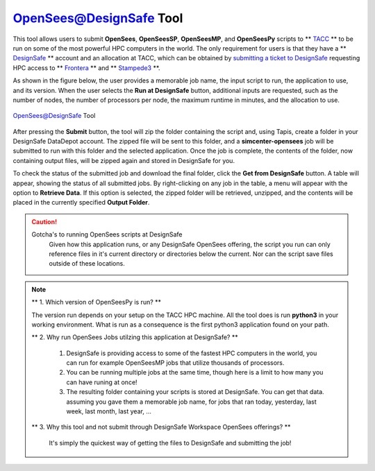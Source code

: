 .. _OpenSeesTool:

OpenSees@DesignSafe Tool
------------------------

This tool allows users to submit **OpenSees**, **OpenSeesSP**, **OpenSeesMP**, and **OpenSeesPy** scripts to 
** `TACC <https://tacc.utexas.edu/>`_ ** to be run on some of the most powerful HPC computers in the
world. The only requirement for users is that they have a ** `DesignSafe <https://www.designsafe-ci.org/>`_ **
account and an allocation at TACC, which can be obtained by `submitting a ticket to 
DesignSafe <https://www.designsafe-ci.org/help/new-ticket/>`_ requesting HPC access
to ** `Frontera <https://tacc.utexas.edu/systems/frontera/>`_ ** and ** `Stampede3 <https://tacc.utexas.edu/systems/stampede3/>`_ **.

As shown in the figure below, the user provides a memorable job name, the input script to run, the application 
to use, and its version. When the user selects the **Run at DesignSafe** button, additional inputs are
requested, such as the number of nodes, the number of processors per node, the maximum runtime in minutes, and the allocation to use.

.. figure:: ../figures/OpenSeesTool.png
   :align: center
   :figclass: align-center

   OpenSees@DesignSafe Tool

After pressing the **Submit** button, the tool will zip the folder containing the script and, using Tapis,
create a folder in your DesignSafe DataDepot account. The zipped file will be sent to this folder, and a
**simcenter-opensees** job will be submitted to run with this folder and the selected application. Once the
job is complete, the contents of the folder, now containing output files, will be zipped again and stored in
DesignSafe for you.

To check the status of the submitted job and download the final folder, click the **Get from DesignSafe**
button. A table will appear, showing the status of all submitted jobs. By right-clicking on any job in the
table, a menu will appear with the option to **Retrieve Data**. If this option is selected, the zipped
folder will be retrieved, unzipped, and the contents will be placed in the currently specified
**Output Folder**.

.. caution::
   
   Gotcha's to running OpenSees scripts at DesignSafe
      Given how this application runs, or any DesignSafe OpenSees offering, the script you run can only reference files in it's current directory or directories below the current. Nor can the script save files outside of these locations. 

.. note::

   ** 1. Which version of OpenSeesPy is run? **
   
   The version run depends on your setup on the TACC HPC machine. All the tool does is run **python3** in your working environment. What is run as a consequence is the first python3 application found on your path.

   ** 2. Why run OpenSees Jobs utilzing this application at DesignSafe? **
   
      1. DesignSafe is providing access to some of the fastest HPC computers in the world, you can run for example OpenSeesMP jobs that utilize thousands of processors.
	 
      2. You can be running multiple jobs at the same time, though here is a limit to how many you can have runing at once!
	 
      3. The resulting folder containing your scripts is stored at DesignSafe. You can get that data. assuming you gave them a memorable job name, for jobs that ran today, yesterday, last week, last month, last year, ...
	 

   ** 3. Why this tool and not submit through DesignSafe Workspace OpenSees offerings? **
   
      It's simply the quickest way of getting the files to DesignSafe and submitting the job!

    

   
